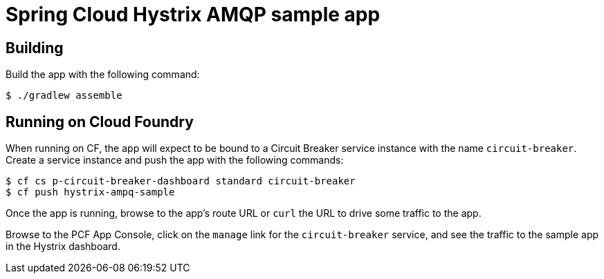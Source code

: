 = Spring Cloud Hystrix AMQP sample app

== Building

Build the app with the following command:

[source,bash]
----
$ ./gradlew assemble
----

== Running on Cloud Foundry

When running on CF, the app will expect to be bound to a Circuit Breaker service instance with the name `circuit-breaker`. Create a service instance and push the app with the following commands:

[source,bash]
----
$ cf cs p-circuit-breaker-dashboard standard circuit-breaker
$ cf push hystrix-ampq-sample
----

Once the app is running, browse to the app's route URL or `curl` the URL to drive some traffic to the app.

Browse to the PCF App Console, click on the `manage` link for the `circuit-breaker` service, and see the traffic to the sample app in the Hystrix dashboard.